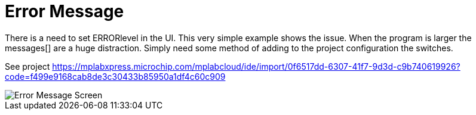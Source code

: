 # Error Message

There is a need to set ERRORlevel in the UI.  This very simple example shows the issue.  When the program is larger the messages[] are a huge distraction.
Simply need some method of adding to the project configuration the switches.


See project https://mplabxpress.microchip.com/mplabcloud/ide/import/0f6517dd-6307-41f7-9d3d-c9b740619926?code=f499e9168cab8de3c30433b85950a1df4c60c909



image::ErrorCapture.JPG[Error Message Screen]
